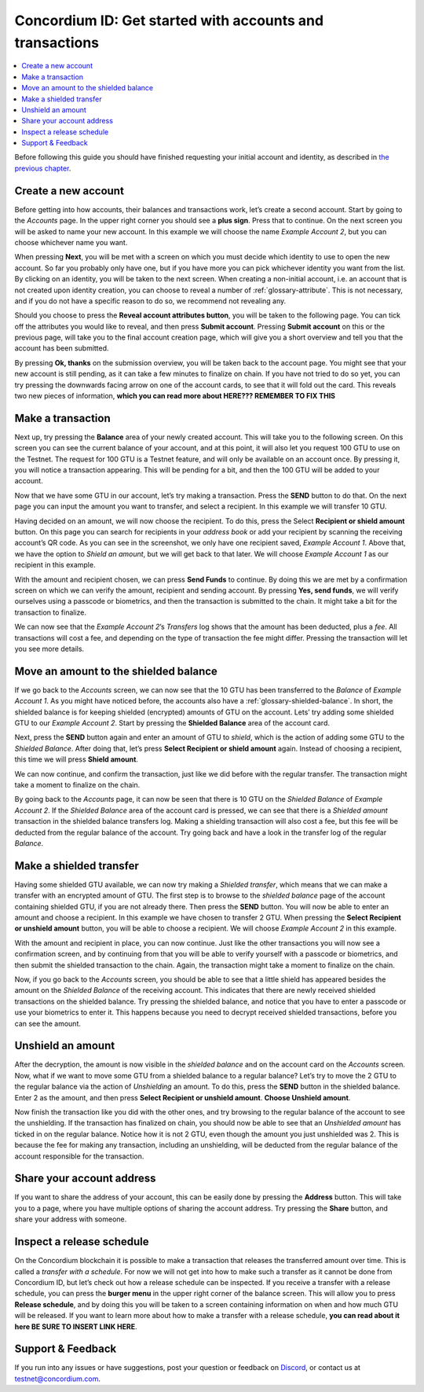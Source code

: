 .. _Create a new account: #create-a-new-account
.. _Make a transaction: #make-a-transaction
.. _Move an amount to the shielded balance: #move-an-amount-to-the-shielded-balance
.. _Make a shielded transfer: #make-a-shielded-transfer
.. _Unshield an amount: #unshield-an-amount
.. _Share your account address: #share-your-account-address
.. _Inspect a release schedule: #inspect-a-release-schedule
.. _`the previous chapter`: get-started.html
.. _Discord: https://discord.gg/xWmQ5tp


=========================================================
Concordium ID: Get started with accounts and transactions
=========================================================

.. contents::
   :local:
   :backlinks: none

Before following this guide you should have finished requesting your initial account and identity, as described in `the previous chapter`_.

Create a new account
====================
Before getting into how accounts, their balances and transactions work, let’s create a second account. Start by going
to the *Accounts* page. In the upper right corner you should see a **plus sign**. Press that to continue. On the next screen
you will be asked to name your new account. In this example we will choose the name *Example Account 2*, but you can
choose whichever name you want.

.. image:: images/concordium-id/acc1.png
      :width: 32%
.. image:: images/concordium-id/acc2.png
      :width: 32%

When pressing **Next**, you will be met with a screen on which you must decide which identity to use to open the new account.
So far you probably only have one, but if you have more you can pick whichever identity you want from the list. By
clicking on an identity, you will be taken to the next screen. When creating a non-initial account, i.e. an account
that is not created upon identity creation, you can choose to reveal a number of :ref:`glossary-attribute`. This is not necessary,
and if you do not have a specific reason to do so, we recommend not revealing any.

.. image:: images/concordium-id/acc3.png
      :width: 32%
.. image:: images/concordium-id/acc4.png
      :width: 32%

Should you choose to press the **Reveal account attributes button**, you will be taken to the following page. You can tick
off the attributes you would like to reveal, and then press **Submit account**. Pressing **Submit account** on this or the previous
page, will take you to the final account creation page, which will give you a short overview and tell you that the account
has been submitted.

.. image:: images/concordium-id/acc5.png
      :width: 32%
.. image:: images/concordium-id/acc6.png
      :width: 32%

By pressing **Ok, thanks** on the submission overview, you will be taken back to the account page. You might see that your new
account is still pending, as it can take a few minutes to finalize on chain. If you have not tried to do so yet, you can
try pressing the downwards facing arrow on one of the account cards, to see that it will fold out the card. This reveals
two new pieces of information, **which you can read more about HERE??? REMEMBER TO FIX THIS**

.. image:: images/concordium-id/acc7.png
      :width: 32%
.. image:: images/concordium-id/acc8.png
      :width: 32%


Make a transaction
====================
Next up, try pressing the **Balance** area of your newly created account. This will take you to the following screen. On this
screen you can see the current balance of your account, and at this point, it will also let you request 100 GTU to use on
the Testnet. The request for 100 GTU is a Testnet feature, and will only be available on an account once. By pressing it,
you will notice a transaction appearing. This will be pending for a bit, and then the 100 GTU will be added to your account.

.. image:: images/concordium-id/acc9.png
      :width: 32%
.. image:: images/concordium-id/acc10.png
      :width: 32%

Now that we have some GTU in our account, let’s try making a transaction. Press the **SEND** button to do that. On the next page
you can input the amount you want to transfer, and select a recipient. In this example we will transfer 10 GTU.

.. image:: images/concordium-id/acc11.png
      :width: 32%
.. image:: images/concordium-id/acc12.png
      :width: 32%

Having decided on an amount, we will now choose the recipient. To do this, press the Select **Recipient or shield amount** button.
On this page you can search for recipients in your *address book* or add your recipient by scanning the receiving account’s QR code.
As you can see in the screenshot, we only have one recipient saved, *Example Account 1*. Above that, we have the option to *Shield an
amount*, but we will get back to that later. We will choose *Example Account 1* as our recipient in this example.

.. image:: images/concordium-id/acc13.png
      :width: 32%
.. image:: images/concordium-id/acc14.png
      :width: 32%

With the amount and recipient chosen, we can press **Send Funds** to continue. By doing this we are met by a confirmation screen on
which we can verify the amount, recipient and sending account.  By pressing **Yes, send funds**, we will verify ourselves using a passcode
or biometrics, and then the transaction is submitted to the chain. It might take a bit for the transaction to finalize.

.. image:: images/concordium-id/acc15.png
      :width: 32%
.. image:: images/concordium-id/acc16.png
      :width: 32%

We can now see that the *Example Account 2*’s *Transfers* log shows that the amount has been deducted, plus a *fee*. All transactions will
cost a fee, and depending on the type of transaction the fee might differ. Pressing the transaction will let you see more details.

.. image:: images/concordium-id/acc17.png
      :width: 32%
.. image:: images/concordium-id/acc18.png
      :width: 32%

Move an amount to the shielded balance
========================================
If we go back to the *Accounts* screen, we can now see that the 10 GTU has been transferred to the *Balance* of *Example Account 1*. As you might
have noticed before, the accounts also have a :ref:`glossary-shielded-balance`. In short, the shielded balance is for keeping shielded (encrypted) amounts
of GTU on the account. Lets’ try adding some shielded GTU to our *Example Account 2*. Start by pressing the **Shielded Balance** area of the account card.

.. image:: images/concordium-id/acc19.png
      :width: 32%
.. image:: images/concordium-id/acc20.png
      :width: 32%

Next, press the **SEND** button again and enter an amount of GTU to *shield*, which is the action of adding some GTU to the *Shielded Balance*.
After doing that, let’s press **Select Recipient or shield amount** again. Instead of choosing a recipient, this time we will press **Shield amount**.

.. image:: images/concordium-id/acc21.png
      :width: 32%
.. image:: images/concordium-id/acc22.png
      :width: 32%

We can now continue, and confirm the transaction, just like we did before with the regular transfer. The transaction might take a moment
to finalize on the chain.

.. image:: images/concordium-id/acc23.png
      :width: 32%
.. image:: images/concordium-id/acc24.png
      :width: 32%

By going back to the *Accounts* page, it can now be seen that there is 10 GTU on the *Shielded Balance* of *Example Account 2*. If the *Shielded
Balance* area of the account card is pressed, we can see that there is a *Shielded amount* transaction in the shielded balance transfers log.
Making a shielding transaction will also cost a fee, but this fee will be deducted from the regular balance of the account. Try going
back and have a look in the transfer log of the regular *Balance*.

.. image:: images/concordium-id/acc25.png
      :width: 32%
.. image:: images/concordium-id/acc26.png
      :width: 32%

Make a shielded transfer
========================
Having some shielded GTU available, we can now try making a *Shielded transfer*, which means that we can make a transfer with an encrypted
amount of GTU. The first step is to browse to the *shielded balance* page of the account containing shielded GTU, if you are not already
there. Then press the **SEND** button. You will now be able to enter an amount and choose a recipient. In this example we have chosen to
transfer 2 GTU. When pressing the **Select Recipient or unshield amount** button, you will be able to choose a recipient. We will choose
*Example Account 2* in this example.

.. image:: images/concordium-id/acc27.png
      :width: 32%
.. image:: images/concordium-id/acc28.png
      :width: 32%

With the amount and recipient in place, you can now continue. Just like the other transactions you will now see a confirmation screen,
and by continuing from that you will be able to verify yourself with a passcode or biometrics, and then submit the shielded transaction
to the chain. Again, the transaction might take a moment to finalize on the chain.

.. image:: images/concordium-id/acc29.png
      :width: 32%
.. image:: images/concordium-id/acc30.png
      :width: 32%


Now, if you go back to the *Accounts* screen, you should be able to see that a little shield has appeared besides the amount on the
*Shielded Balance* of the receiving account. This indicates that there are newly received shielded transactions on the shielded balance.
Try pressing the shielded balance, and notice that you have to enter a passcode or use your biometrics to enter it.
This happens because you need to decrypt received shielded transactions, before you can see the amount.

.. image:: images/concordium-id/acc31.png
      :width: 32%
.. image:: images/concordium-id/acc32.png
      :width: 32%

Unshield an amount
==================
After the decryption, the amount is now visible in the *shielded balance* and on the account card on the *Accounts* screen. Now, what if we
want to move some GTU from a shielded balance to a regular balance? Let’s try to move the 2 GTU to the regular balance via the action of
*Unshielding* an amount. To do this, press the **SEND** button in the shielded balance. Enter 2 as the amount, and then press **Select Recipient
or unshield amount**. **Choose Unshield amount**.

.. image:: images/concordium-id/acc33.png
      :width: 32%
.. image:: images/concordium-id/acc34.png
      :width: 32%

Now finish the transaction like you did with the other ones, and try browsing to the regular balance of the account to see the unshielding.
If the transaction has finalized on chain, you should now be able to see that an *Unshielded amount* has ticked in on the regular balance.
Notice how it is not 2 GTU, even though the amount you just unshielded was 2. This is because the fee for making any transaction, including
an unshielding, will be deducted from the regular balance of the account responsible for the transaction.

.. image:: images/concordium-id/acc35.png
      :width: 32%
.. image:: images/concordium-id/acc36.png
      :width: 32%

Share your account address
==========================
If you want to share the address of your account, this can be easily done by pressing the **Address** button. This will take you to a page,
where you have multiple options of sharing the account address. Try pressing the **Share** button, and share your address with someone.

.. image:: images/concordium-id/acc37.png
      :width: 32%
.. image:: images/concordium-id/acc38.png
      :width: 32%

Inspect a release schedule
==========================
On the Concordium blockchain it is possible to make a transaction that releases the transferred amount over time. This is called a
*transfer with a schedule*. For now we will not get into how to make such a transfer as it cannot be done from Concordium ID,
but let’s check out how a release schedule can be inspected. If you receive a transfer with a release schedule, you can press the
**burger menu** in the upper right corner of the balance screen. This will allow you to press **Release schedule**, and by doing this you
will be taken to a screen containing information on when and how much GTU will be released. If you want to learn more about how to
make a transfer with a release schedule, **you can read about it here BE SURE TO INSERT LINK HERE**.

.. image:: images/concordium-id/rel1.png
      :width: 32%
.. image:: images/concordium-id/rel2.png
      :width: 32%
.. image:: images/concordium-id/rel3.png
      :width: 32%

Support & Feedback
==================

If you run into any issues or have suggestions, post your question or
feedback on `Discord`_, or contact us at testnet@concordium.com.
